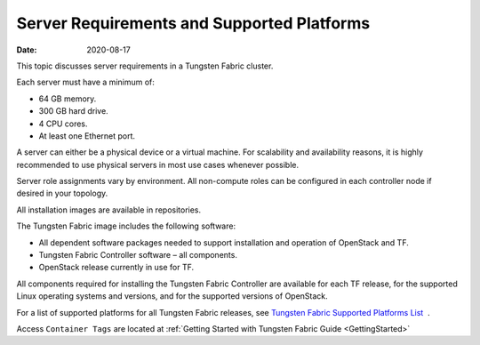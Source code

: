 .. _ServerReqAndPlatform:

Server Requirements and Supported Platforms
===========================================

:date: 2020-08-17

This topic discusses server requirements in a Tungsten Fabric
cluster.

Each server must have a minimum of:

-  64 GB memory.

-  300 GB hard drive.

-  4 CPU cores.

-  At least one Ethernet port.

A server can either be a physical device or a virtual machine. For
scalability and availability reasons, it is highly recommended to use
physical servers in most use cases whenever possible.

Server role assignments vary by environment. All non-compute roles can
be configured in each controller node if desired in your topology.

All installation images are available in repositories.

The Tungsten Fabric image includes the following software:

-  All dependent software packages needed to support installation and
   operation of OpenStack and TF.

-  Tungsten Fabric Controller software – all components.

-  OpenStack release currently in use for TF.

All components required for installing the Tungsten Fabric Controller are
available for each TF release, for the supported Linux operating
systems and versions, and for the supported versions of OpenStack.

For a list of supported platforms for all Tungsten Fabric releases,
see `Tungsten Fabric Supported Platforms
List <https://www.juniper.net/documentation/en_US/release-independent/contrail/topics/reference/contrail-supported-platforms.pdf>`__  .

Access ``Container Tags`` are located at 
:ref:`Getting Started with Tungsten Fabric Guide <GettingStarted>`


 

